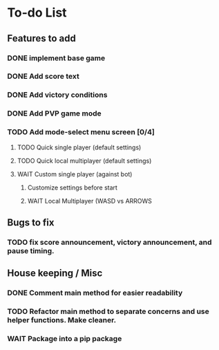 *  To-do List
** Features to add
*** DONE implement base game
*** DONE Add score text
*** DONE Add victory conditions
*** DONE Add PVP game mode
*** TODO Add mode-select menu screen [0/4]
**** TODO Quick single player (default settings)
**** TODO Quick local multiplayer (default settings)
**** WAIT Custom single player (against bot)
***** Customize settings before start
***** WAIT Local Multiplayer (WASD vs ARROWS
** Bugs to fix
*** TODO fix score announcement, victory announcement, and pause timing.
** House keeping / Misc
*** DONE Comment main method for easier readability
*** TODO Refactor main method to separate concerns and use helper functions. Make cleaner.
*** WAIT Package into a pip package
